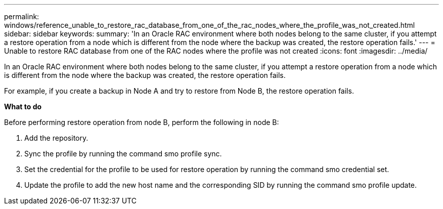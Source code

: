 ---
permalink: windows/reference_unable_to_restore_rac_database_from_one_of_the_rac_nodes_where_the_profile_was_not_created.html
sidebar: sidebar
keywords: 
summary: 'In an Oracle RAC environment where both nodes belong to the same cluster, if you attempt a restore operation from a node which is different from the node where the backup was created, the restore operation fails.'
---
= Unable to restore RAC database from one of the RAC nodes where the profile was not created
:icons: font
:imagesdir: ../media/

[.lead]
In an Oracle RAC environment where both nodes belong to the same cluster, if you attempt a restore operation from a node which is different from the node where the backup was created, the restore operation fails.

For example, if you create a backup in Node A and try to restore from Node B, the restore operation fails.

*What to do*

Before performing restore operation from node B, perform the following in node B:

. Add the repository.
. Sync the profile by running the command smo profile sync.
. Set the credential for the profile to be used for restore operation by running the command smo credential set.
. Update the profile to add the new host name and the corresponding SID by running the command smo profile update.
